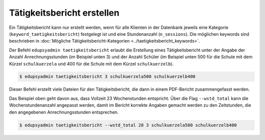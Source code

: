 Tätigkeitsbericht erstellen
===========================

Ein Tätigkeitsbericht kann nur erstellt werden, wenn für alle
Klienten in der Datenbank jeweils eine Kategorie
(``keyword_taetigkeitsbericht``) festgelegt ist und eine
Stundenanzahl (``n_sessions``). Die möglichen keywords sind beschrieben in
:doc:`Mögliche Tätigkeitsbericht-Kategorien <../taetigkeitsbericht_keywords>`.

Der Befehl ``edupsyadmin taetigkeitsbericht`` erlaubt die Erstellung eines
Tätigkeitsbericht unter der Angabe der Anzahl Anrechnungsstunden (im Beispiel
unten 3) und der Anzahl Schüler (im Beispiel unten 500 für die Schule mit dem
Kürzel ``schulkuerzela`` und 400 für die Schule mit dem Kürzel
``schulkuerzelb``).

.. code-block:: console

  $ edupsyadmin taetigkeitsbericht 3 schulkuerzela500 schulkuerzelb400

Dieser Befehl erstellt viele Dateien für den Tätigkeitsbericht, die dann in
einem PDF-Bericht zusammengefasst werden.

Das Beispiel oben geht davon aus, dass Vollzeit 23 Wochenstunden entspricht.
Über die Flag ``--wstd_total`` kann die Wochenstundenanzahl angepasst werden,
damit im Bericht korrekte Angaben gemacht werden zu den Zeitstunden, die den
angegebenen Anrechnungsstunden entsprechen.

.. code-block:: console

   $ edupsyadmin taetigkeitsbericht --wstd_total 28 3 schulkuerzela500 schulkuerzelb400
